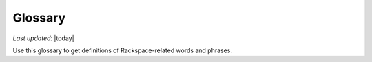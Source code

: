 
========
Glossary
========

*Last updated:* |today|

Use this glossary to get definitions of Rackspace-related words and phrases. 

.. glossary::

   account
      The portion of the Rackspace Cloud system designated for your use. The
      system is designed to be used by many different customers, and your
      user account is your portion of it.  You must identify yourself
      with a valid user name and password or API access key. After you
      are authenticated, you have full read/write access to the objects
      stored in your account.

   agent
      *(Cloud Backup)* An executable located on your cloud server that
      performs backups and restores. The agent must be installed on any
      server that you want to back up using Cloud Backup.

      *(Cloud Monitoring)* A service located on your cloud server that gathers
      metrics based on :term:`checks <check>` and pushes those metrics to Cloud Monitoring.
      The agent gathers server information regarding network configuration,
      process tables, and disks, and server metrics such as swap, CPU,
      disk, file system, and network device usage. The metrics can be
      analyzed, can trigger alerts, and can be archived.

   agent token
      *(Cloud Monitoring)* An authentication token used to identify a
      monitoring agent when it communicates with Cloud Monitoring.

   alarm
      Contains a set of rules that determine when the monitoring system
      sends a notification. You can create multiple alarms for the
      different :term:`check types <check type>` associated with an entity. For example, if your
      entity is a web server that hosts your company's website, you can
      create one alarm to monitor the server itself, and another alarm
      to monitor the website. The alarms language provides you with
      scoping parameters that let you pinpoint the value that will
      trigger the alarm. The scoping parameters are inherently flexible,
      so that you can set up multiple checks to trigger a single alarm.
      The alarm language supplies an adaptable triggering system that
      makes it easy for you to define different formulas for each alarm
      that monitors an entity's uptime.

   API
      Application Program Interface. A set of programming instructions
      and standards that enables application programs to interact with each
      other and share data. Rackspace Cloud APIs are defined as RESTful
      HTTP services that use all aspects of the HTTP protocol, including
      methods, URIs, media types, and response codes.

   API key
      A unique alphanumeric identifier associated with your account that
      is used for universal authentication commands for all of your services.

   authentication
      The act of passing in credentials, confirming an identity, and
      returning a token representation of the verified identity. In the
      Rackspace Cloud, you authenticate by submitting a POST tokens API
      request with valid credentials to a Rackspace Cloud Identity service
      endpoint. Credentials are typically a user name and API key.
      However, other types of credentials can be accepted based on service,
      tenant, or user account configuration.

   authentication token
      An encrypted string returned by the Rackspace Cloud Identity service
      in response to an authentication request submitted with valid
      credentials. The token stores information about the services and
      operations available to the authenticated user and provides a secure
      way to transmit authentication information when submitting API requests.

   authorization
      A process that determines the capabilities available to an
      authenticated user, system, or process. In the Rackspace Cloud, the
      Identity service provides centralized authorization to ensure
      that clients have appropriate access to information and information
      processing capabilities based on Identity service roles such as system
      administrator and user administrator. The Rackspace Cloud also
      supports :term:`Role Based Access Control <RBAC>` (RBAC), which defines
      product-specific roles to authorize capabilities at the service level.

   backup
      *(Cloud Databases)* A copy of computer data for a database instance that
      can be used to restore the original instance if necessary.

      *(Cloud Backup)* A group of folders, files, or both stored on Cloud
      Backup for a particular server and configuration.

   backup configuration
      *(Cloud Backup)* A definition of what to back up and when to perform the
      backup. The backup configuration includes a schedule for the backup,
      the files to back up, and notifications.

   backup schedule
      *(Cloud Backup)* As part of a backup configuration, the specified
      frequency and time of a backup. You can define a schedule to create
      server images at regular intervals (daily and weekly). Backup
      schedules are configurable per server.

      *(Cloud Databases)* A schedule for running a weekly backup of a
      database instance. An incremental backup runs at the end of every day,
      and a full backup runs on the day defined by the backup schedule.

   caching rule
      *(Rackspace CDN)* A rule that controls the time-to-live (TTL) of an
      object. The TTL tells the :term:`edge nodes <edge node>` how long to cache the object
      before checking the origin (the web server) for a fresh copy.
      When the TTL expires for an object, the edge node pulls the
      object from the origin again.

   CDN
      Content delivery network. A system of distributed servers (network)
      that deliver web pages and other assets to a user based on the
      geographic location of the user, the origin of the web page, and a
      content delivery server. CDNs decrease the load time of assets by
      caching them on :term:`edge nodes <edge node>`, also called edge servers or point of
      presence (PoPs) servers.  Edge nodes are distributed around the globe,
      so requests travel to a local location to get assets rather than to
      and from a data center based far from the end user.

   CDN-enabled containers
      *(Cloud Files)* Containers that serve content through the Akamai
      content delivery network (CDN). When a :term:`container` is CDN-enabled, any
      files in the container are publicly accessible and do not require
      an authentication token for read access. However, uploading content
      into a CDN-enabled container is a secure operation and requires a
      valid authentication token. Each published container has a unique
      URL that can be combined with its object name and openly distributed
      in web pages, emails, or other applications.

   certificate authority
      An issuer of online security certificates that show whether a
      website is verified as safe.

   check
      The part of the monitoring system that explicitly specifies how you
      want to monitor an :term:`entity`. The check specifies the parts of the
      entity that you want to monitor, the monitoring frequency, how many
      monitoring zones are launching the check, and so on. You can associate
      one or more checks with an entity. An entity must have at least
      one check, but by creating multiple checks for an entity, you can
      monitor several different aspects of a single resource. For each
      check you create within the monitoring system, you'll designate a
      check type.

   check type
      A definition that specifies what kind of data a check collects. The
      check type tells the monitoring system which method to use, such
      as PING, HTTP, or SMTP, when investigating the monitored resource.

   CIDR
      *(Cloud Networks)* Classless Inter-Domain Routing. A method for
      allocating IP addresses and routing Internet Protocol packets.

   claim
      *(Cloud Queues)* The process of a :term:`worker` checking out a message to
      perform a task. Claiming a message prevents other workers from
      attempting to process the same message.

   claim TTL
      *(Cloud Queues)* Time-to-live value that defines how long a message
      will be in claimed state. A message can be claimed by only one
      :term:`worker` at a time.

   cluster
      *(Cloud Big Data)* A group of virtual servers (nodes).

   collector
      *(Cloud Monitoring)* An endpoint that collects data from the
      :term:`monitoring zone` and directly maps the data to an individual machine
      or a virtual machine. Monitoring zones contain many collectors,
      all of which are within the IP address range listed in the response.

      **Note**: There may also be unallocated IP addresses or unrelated
      machines within that IP address range.

   configuration group
      *(Cloud Databases)* A collection of key/value pairs, where the valid
      key and values are defined per datastore (such as MySQL). Some
      directives can be applied dynamically, and other directives
      require a server restart to take effect. The configuration group
      can be applied to an instance at creation or applied to an existing
      instance to modify the behavior of the running datastore on the
      instance. A configuration group consists of a collection of
      :term:`configuration parameters <configuration parameter>`.

   configuration parameter
      *(Cloud Databases)* A key/value pair that represents settings that can
      be applied to a database instance.

   connection logging
      *(Cloud Load Balancers)* Feature that allows logs to be delivered
      to a Cloud Files account every hour. For HTTP-based protocol traffic,
      these are Apache-style access logs. For all other traffic, this
      is connection-and-transfer logging.

   consumer
      *(Cloud Queues)* A server that claims :term:`messages <message>`
      from a :term:`queue`. In the :term:`producer-consumer` model of
      messaging, producers post messages
      to a queue, and then consumers claim those messages and delete them
      after they complete the actions associated with the messages. A
      consumer is also referred to as a worker.

   container
      *(Cloud Files)* A storage compartment that provides a way to organize
      data. A container is similar to a folder in Windows or a directory
      in UNIX. The primary difference between a container and these
      other file system concepts is that containers cannot be nested.

   convergence
      *(Auto Scale)* The act of adding or removing enough servers to satisfy
      the needed capacity.

   convergence delta
      *(Auto Scale)* The change in the number of servers that the system
      makes when a :term:`scaling policy` is executed. For example, if the
      convergence delta is 2, the system adds 2 servers. If it is -10,
      the system removes 10 servers.

   cooldown
      *(Auto Scale)* The configured length of time that either a
      :term:`scaling group` or a :term:`scaling policy` must wait
      before taking action. A group
      cooldown is the configured length of time that a scaling group
      must wait after scaling before beginning to scale again. A policy
      cooldown is the configured length of time that a scaling policy
      must wait before being executed again.

   CPU alarm
      An :term:`alarm` that sends a notification when the average CPU usage of a
      monitored server exceeds the set criteria.

   CPU check
      A :term:`check` that monitors and displays your server's CPU usage. It
      also displays your server's historical usage.

   credentials
      Data that belongs to and identifies a specific user. Because
      credentials are assumed to be known by only one user, users who
      present valid credentials are assumed to have proven that they
      are who they say they are. Credentials include a matching user name
      and password, a matching user name and API key, a unique token,
      a secret question and answer, a digital certificate, and a fingerprint.

   cURL
      A command-line tool for transferring data with URL syntax. cURL
      enables you to transmit and receive HTTP requests and responses
      from the command line or from within a shell script. Using cURL, you
      can work with any of the Rackspace REST APIs directly without
      using one of the client APIs.

   data granularity
      The increments at which metric data is measured. When you fetch
      metrics :term:`data points <data point>`, you specify several
      parameters to control
      the granularity of data returned. The following granularities of data
      are supported: full resolution data and rollups computed at 5,
      20, 60, 240 and 1440 minute intervals.

   data point
      A value that stores metrics. Metrics are stored as full resolution
      data points, which are periodically rolled up (condensed) into
      coarser data points. See also :term:`data granularity`.

   database
      *(Cloud Databases)* The database engine running on your
      :term:`database instance`. Currently the supported database
      engines are MySQL, Percona, and MariaDB. Also referred to as a
      :term:`datastore`.

   database instance
      *(Cloud Databases)* An isolated database environment with compute and
      storage resources in a single tenant environment on a shared
      physical host machine. You can run a database instance with your
      choice of one of the following database engines: MySQL, Percona,
      or MariaDB.

   datastore
      *(Cloud Databases)* The database engine running on your
      :term:`database instance`. Currently the supported database
      engines are MySQL, Percona, and MariaDB. Also referred to as a
      :term:`database`.

   DDI
      The account number assigned to a Rackspace Cloud account. The DDI,
      or account number, corresponds to the tenant ID, which can be
      found on the Cloud Control Panel or by using the Rackspace Cloud
      Identity API to view user credentials.

   distros
      *(Cloud Big Data)* A list of supported distributions and their
      corresponding versions, as well as a list of supported services
      and components per distribution.

   DNS
      *(Cloud DNS)* Domain Name System. Determines Internet domain
      name-to-address and address-to-name resolutions. All
      :term:`domains <domain>` and
      their components, such as mail servers, use DNS to resolve to
      the appropriate locations. DNS servers are usually set up in a
      master-slave relationship; failure of the master invokes the slave.
      DNS servers can also be clustered or replicated so that changes
      made to one DNS server are automatically propagated to other
      active servers.

   DNS record
      *(Cloud DNS)* A record that belongs to a particular :term:`domain` and is
      used to specify information about the domain. There are several types
      of DNS records. Each record type contains particular information
      used to describe that record's purpose. For example, mail exchange
      (MX) records specify the mail server for a particular domain, and
      name server (NS) records specify the authoritative name servers
      for a domain.

   domain
      *(Cloud DNS)* An container of all DNS-related information
      containing one or more records.

      *(Cloud Identity)* A resource that establishes an administrative
      boundary for a customer and a container for a customer's tenants
      (accounts) and users. Individual domains can represent an
      individual, company, or operator-owned space within the Rackspace
      Cloud Identity service. In the Identity service API, the domain
      resource provides a mechanism to expose administrative activities
      directly to system users. Specifically, an Identity service
      administrator can create tenants, users, and groups within a
      domain and assign roles to users and groups. User administrators
      that have domain administrator capabilities can view and manage
      the domain associated with their Rackspace Cloud account.

   domain owner
      *(Cloud DNS)* The account that creates the :term:`domain`.

   edge node
      *(Rackspace CDN)* Point of presence (PoP) servers located around
      the world. Edge nodes cache content and serve it directly to
      customers, reducing transit time to a customer's location. Also
      known as an edge server.

   endpoint
      An entry point to an API. The endpoint is defined as a set of
      base URLs, and API operations are defined relative to these
      URLs. An API might offer several regional endpoints for a single API.

   endpoint template
      A template that a service administrator can use to manage API
      service :term:`endpoints <endpoint>` that apply to many or all tenants without having
      to add each endpoint on each tenant manually. For example, a
      service developer can define a global endpoint template that is
      automatically included in the :term:`service catalog` for all tenants
      authorized to use that service. The endpoint template also
      specifies the URLs for the internal, administrative, and public
      endpoints that provide access to the service.

   entity
      The object or resource that you want to monitor. An entity is
      commonly a web server, but it might also be a website, a web page,
      or a web service. When you create an entity, you specify
      characteristics that describe what you are monitoring.

   error page
      The HTML file that is shown to the end user when an error occurs
      in the service. By default every virtual server is provided with a
      default error file. It is also possible to submit a custom error page.

   FIdM
      Federated Identity Management. A set of policies, practices,
      and protocols that can be used to manage authentication and
      authorization of users, processes, and devices across organizations.
      The goal of identity federation is to enable users of one domain
      to securely access data or systems of another domain seamlessly
      by passing an authentication token that was issued by a
      trusted Identity Provider.

   file system alarm
      An :term:`alarm` that sends a notification when the disk space in your
      specified directory exceeds the parameter that you set.

   file system check
      A :term:`check` that monitors and displays disk usage in a directory
      that you specify.

   flavor
      *(Cloud Servers)* An available hardware configuration for a server.
      Each flavor is a unique combination of disk, memory, vCPUs, and
      network bandwidth.

      *(Cloud Databases)* An available hardware configuration for a database
      instance. Each flavor is optimized for performance and has a
      unique combination of memory capacity, priority for CPU time, and
      network bandwidth.

   gateway
      *(Cloud Networks)* Hardware or software that connects two or more
      networks, converting data to the protocol understood by each network.

   HDFS
      *(Cloud Big Data)* Hadoop Distributed File System. From Apache, the
      default file system that is used in Cloud Big Data.

   health monitor
      *(Cloud Load Balancers)* A configurable feature of each load balancer
      that is used to determine whether a back-end node is usable for
      processing a request. The load balancing service currently
      supports active health monitoring, which uses synthetic transactions
      executed at periodic intervals to determine the condition of a node.

   host
      A computer or network facility that stores data and that is
      available to be accessed by other computers.

   identity assertion
      A method for expressing the identity of the sender
      (for example, user name) in a Simple Object Access Protocol
      (SOAP) message. Identity assertions provide a mechanism for
      exchanging authentication and authorization between an Identity
      provider and a service provider to support federated identity management.

   IdP
      Identity Provider. A trusted provider that creates, maintains, and
      manages identity information for principals
      (users, services, or systems) and provides principal authentication
      to other service providers (applications) within a federation
      or distributed network. Identity providers issue identification
      information on behalf of authenticated users who want to interact
      with different service providers. This process is implemented
      through an authentication module that verifies a security token
      as an alternative to explicitly authenticating a user within a
      security realm. Information is transmitted through federation
      protocols such as SAML and OpenID Connect.

   image
      A collection of files for a specific operating system (OS)
      that are used to create or rebuild a server. Rackspace provides
      prebuilt images. You can also create custom images from servers
      that you have launched. Custom images can be used for data
      backups or as templates for additional servers.

   image consumer
      A user who has been given access to an :term:`image`. An
      :term:`image producer`
      shares an image with a consumer by making the consumer a
      member of that image. The consumer then accepts or rejects the
      image by changing the image member status. After it is accepted,
      the image appears in the consumer’s image list.

   image file
      File that contains the raw binary data for a server :term:`image`.

   image member
      A user who has been given access to an image and has accepted
      that access. Normally, if an image is not shared, only the owner
      (image producer) can boot from the image.

   image producer
      A user who creates server images. The producer can share images
      with :term:`image consumers <image consumer>`, allowing the
      consumers to use the shared image when booting a server.

   image record
      A record that provides information about the bootable binary
      data of an :term:`image`, including format, size in bytes, checksum, and
      operating system.

   image tag
      A string of characters used to identify a specific
      :term:`image` or images.

   image task
      A resource that enables you to perform asynchronous image-related
      operations such as importing or exporting
      :term:`images <image>`. The task
      resource can be polled to determine the status of the import or
      export operation, and the resource is deleted at a set time
      identified by the expires-at parameter.

   ingest
      *(Rackspace Metrics)* The process of obtaining, importing, and
      processing data for later use or storage in the Metrics database.
      This process can involve modifying individual files by editing
      their content or formatting them to fit into a larger document.

   instance
      A virtual machine that runs inside the cloud.

   instance type
      A description of the compute, memory, and storage capacity of
      computing instances.

   internal URL
      A URL that is accessible only from within the Rackspace Cloud
      network. Access to an internal URL is always free of charge.
      See also :term:`ServiceNet`.

   IP address
      Internet Protocol address. For IPv4, an IP address is a 32-bit
      number that identifies each sender or receiver of information that is
      sent in packets across the Internet. In IPv6, an IP address is a
      128-bit number.

   isolated network
      A virtual :term:`layer-2 network` created through Cloud Networks that
      can be attached to a new cloud server. An isolated network keeps
      your server separate from the Rackspace network (:term:`ServiceNet`), the
      Internet (:term:`PublicNet`), or both. When you create an isolated network,
      it is associated with your tenant ID.

   JSON
      JavaScript Object Notation. An open standard format that uses
      human-readable text to transmit data objects consisting of
      key-value pairs.

   JSON pointer
      The syntax for identifying a specific value within a :term:`JSON` document.
      A restricted JSON pointer is a Unicode string that contains a
      sequence of exactly one reference token, prefixed by a '/' (%x2F)
      character. Each reference token is a sequence of unreserved or
      percent-encoded characters.

   language-specific API
      An API that provides a layer of abstraction on top of the base
      REST API, enabling programmers to work with a container and object
      model instead of working directly with HTTP requests and responses.

   launch configuration
      *(Auto Scale)* A configuration that contains the necessary details
      for adding and removing servers from a :term:`scaling group` in the
      Rackspace Auto Scale API. The `launchConfiguration` object specifies
      whether you are creating a server or a load balancer and the
      necessary details about the configuration.

   layer-2 network
      *(Cloud Networks)* A virtual Ethernet network that is managed by the
      Cloud Networks service. You can create isolated networks that
      are virtual layer-2 networks and attach them to cloud servers.

   LDAP
      Lightweight Directory Access Protocol. An application protocol
      for accessing and maintaining distributed directory information
      services over an IP network. The Rackspace Identity service
      can use an LDAP back end as a datastore.

   load average alarm
      An :term:`alarm` that sends a notification when your system's load
      exceeds a number that you specify for greater than n number of
      minutes. n is generally set for 5 minutes.

   load average check
      A :term:`check` that monitors and displays your server's load average.
      This option is most often used with Linux machines.

   load balancer
      A logical device that belongs to a cloud account and distributes
      workloads between multiple back-end systems or services,
      based on the criteria defined as part of its configuration.

   MapReduce
      A framework for performing calculations on the data in a distributed
      file system. Map tasks run in parallel with each other. Reduce
      tasks also run in parallel with each other.

   media type
      *(Cloud Files)* A standard identifier used on the Internet to
      indicate the type of data contained in a file. A media type is
      composed of a type, a subtype, and zero or more optional parameters.

   memory alarm
      An :term:`alarm` that notifies you when a server's memory usage goes above
      the percentage that you set in the criteria.

   memory check
      A :term:`check` that monitors and displays your server's memory use (RAM)
      and historical usage.

   message
      *(Cloud Queues)* A task, a notification, or any meaningful data
      that a producer or publisher sends to a queue. A message exists
      until it is deleted by a recipient or automatically by the system
      based on a TTL (time-to-live) value. See also :term:`producer-consumer`
      and :term:`publisher-subscriber`.

   message TTL
      Time-to-live value that defines how long a message is accessible.

   metadata
      Optional information that you can assign to accounts and objects
      through the use of a metadata header or parameter.

   metric series
      *(Rackspace Metrics)* A named set of :term:`data points <data point>`.
      A series is identified by a unique name, which is
      composed of elements separated
      by periods that are used to display the collection of series
      in a hierarchal tree.

   monitoring zone
      *(Cloud Monitoring)* The point of origin for a monitoring :term:`check`.
      When you create a check, you specify the monitoring zones that it
      will launch from. A monitoring zone is similar to a data center,
      but you can think of it more as a geographical region. You
      can launch checks for a particular entity from multiple monitoring
      zones. This allows you to observe the performance of an entity
      from different regions of the world. It is also a way of
      adding redundancy to make the alarm less sensitive to external factors.

   network
      An isolated virtual layer-2 broadcast domain that is typically
      reserved for the tenant who created it unless the network is
      configured to be shared. Tenants can create multiple networks until
      they reach the thresholds specified by per-tenant quotas.

   network alarm
      An :term:`alarm` that sends a notification when either the network
      receive rate or the network transmit rate alarm is triggered.

   network check
      A :term:`check` that monitors your network receiving and transmitting
      traffic. The unit of value for this check is megabits per
      second (Mbit/s). This check also displays your traffic usage.

   node
      A back-end device that provides a service on a specified IP and port.

      *(Cloud Big Data)* In a network, a connection point—either a
      redistribution point or an end point—for data transmissions.
      In general, a node has programmed or engineered capability to
      recognize and process or forward transmissions to other nodes.
      A node is a member of a cluster. *See also* :term:`edge node`.

   notification
      An informational message sent to one or more addresses by the
      monitoring system when an :term:`alarm` is triggered. You can set up
      notifications to alert a single individual or an entire team.
      Notification types include :term:`webhooks <webhook>`, email, and SMS.

   notification plan
      A plan that defines a set of notification rules to execute when an
      :term:`alarm` is triggered. A notification plan can contain multiple
      :term:`notifications <notification>` for each of the
      following states: Critical, Warning, OK.

   operations
      The HTTP actions that you perform against your account by using the
      REST API for a Rackspace service.

   origin
      An address (IP or domain) from which the CDN provider pulls
      content. A service can have multiple origins.

   PoP
      Point of Presence. The point at which two or more different
      networks or communication devices connect. PoP mainly refers to an
      access point, location, or facility that connects to and helps
      other devices establish a connection with the Internet. CDN
      providers have many PoP servers around the world, which cache
      content and serve it directly to customers.

   port
      In computer networking, a port is a software construct serving
      as a communications endpoint in a computer’s host operating system.
      A port is always associated with an IP address of a host and
      the protocol type of the communication. It completes the
      destination or origination address of a communications session.
      A port is identified for each address and protocol by a
      16-bit number, commonly known as the port number.

   private container
      *(Cloud Files)* A :term:`container` that is accessible only by the account
      holder. Private containers are not
      :term:`CDN-enabled <CDN-enabled container>`, and the files
      in a private container are not publicly accessible.

   producer
      *(Cloud Queues)* A server or application that sends
      :term:`messages <message>` to a :term:`queue`. In the
      :term:`producer-consumer` model of messaging, producers
      post messages to a queue and :term:`consumers <consumer>` claim
      those messages.

   producer-consumer
      *(Cloud Queues)* A messaging model in which :term:`producers <producer>`
      post :term:`messages <message>` to a :term:`queue` and
      :term:`consumers <consumer>` (workers) claim the messages in
      order to prevent duplicate processing. Later, when work is done,
      the consumer is responsible for deleting the message. If message
      is not deleted in a predefined time, it can be claimed by other
      consumers.

   pseudo directories
      *(Cloud Files)* A simulated hierarchical structure within a Cloud
      Files :term:`container` that is created by adding a slash (/) in the object
      name. Pseudo directories are used because directories cannot
      be nested in a container.

   public container
      *(Cloud Files)* A :term:`CDN-enabled <CDN-enabled container>` that is publicly 
      accessible.

   public URL
      A URL that is accessible from anywhere. Access to a public URL
      usually incurs traffic charges.

   PublicNet
      A network interface that provides access to the Internet for
      Rackspace services such as Cloud Monitoring, RackConnect, Cloud
      Backup, and certain operating system updates. When you list
      networks through Cloud Networks, PublicNet is labeled public.

   publisher
      *(Cloud Queues)* A server or application that posts
      :term:`messages <message>` to a :term:`queue` with the intent
      to distribute information or updates to multiple
      :term:`subscribers <subscriber>`.
      *See also* :term:`publisher-subscriber`.

   publisher-subscriber
      *(Cloud Queues)* A messaging model in which all worker
      applications (:term:`subscribers <subscriber>`) have access to all
      :term:`messages <message>` in the
      :term:`queue`. Workers cannot delete or update messages.

   purge
      To remove content from CDN :term:`edge nodes <edge node>`,
      which allows the content
      to be refreshed from the origin server.

   queue
      *(Cloud Queues)* The entity that holds :term:`messages <message>`.
      Ideally, a queue is
      created per work type. For example, if you want to compress
      files, you would create a queue dedicated to this job. Any
      application that reads from this queue would only compress files.
      *See also* :term:`producer-consumer` and :term:`publisher-subscriber`.

   RBAC
      Role Based Access Control. A method for restricting service access
      to only authorized users. RBAC allows customers to specify who
      has access to resources and capabilities within their cloud
      deployment, based on roles defined by Rackspace.

   reboot
      A soft or hard reboot of a server. A soft reboot is a graceful
      shutdown and restart of your server's operating system. A hard
      reboot power cycles your server, which performs an immediate shutdown
      and restart.

   rebuild
      To remove all data on the server and replace it with the specified
      :term:`image`. The server ID and IP addresses on the server remain the same.

   replica
      *(Cloud Databases)* An exact copy of a :term:`database instance` that is
      kept synchronized with its database instance source.

   resize
      To convert an existing server to a different flavor, which scales
      the server up or down. The original server is saved for a period
      of time to allow rollback if a problem occurs. You can confirm
      or revert a resize. A confirmed resize removes the original server,
      while a reverted resize restores the original server. All
      resizes are automatically confirmed after 24 hours if you do not
      explicitly confirm or revert them.

   resolution
      *(Rackspace Metrics)* The number of seconds per :term:`data point` in a
      :term:`metric series`. Series are created with a resolution, which determines
      how often a data point can be stored. A series that stores one
      data point per minute has a resolution of 60 seconds. Similarly,
      a series that stores one data point per second has a resolution
      of 1 second.

      *(Cloud Monitoring)* [Need definition here; see Cloud Monitoring guide]

   resource
      *(Cloud Orchestration)* A template artifact that represents some
      component of your desired architecture, such as a cloud server, a
      group of scaled cloud servers, a load balancer, or some
      configuration management system.

   REST
      Representational State Transfer. An architectural style for
      large-scale software design.

   RESTful
      A kind of web service API that uses REST. RESTful APIs communicate
      over HTTP with the same HTTP verbs (GET, POST, PUT, DELETE, and so on)
      that web browsers use to retrieve web pages and to send data to
      remote servers. Rackspace service APIs are RESTful.

   restore
      The process of bringing your system back to a previously saved
      state, usually by using a backup as the checkpoint.

   restore configuration
      Definition that describes the restore checkpoint and the where the
      backup should be restored.

   restriction
      *(Rackspace CDN)* Specification that enables you to define rules
      about who can or cannot access content from the cache. An example
      of a restriction is allowing requests only from certain domains
      based on `HTTP Referrer` headers.

   role
      A common security construct for assigning a specific set of
      access rights and privileges to a user or group of users. Service
      administrators can create named roles, configure the rights
      and privileges for each role, and manage the role without updating
      individual user or group accounts assigned to the role. Rackspace
      uses :term:`Role Based Access Control <RBAC>` (RBAC) to
      control permissions.

   Role Based Access Control
      *See* :term:`RBAC`.

   rollup
      To perform functions on a set of data that has been ingested,
      such as downsampling calculations and summarizing raw data to
      condense the size of the original data sample.

   SAML assertion
      *(Cloud Identity)* Security Assertion Markup Language assertion.
      A package of user security information that can be transferred
      from identity providers to service providers to validate
      authentication and authorization rights. The service provider uses
      this information to make access-control decisions. The Rackspace
      Cloud Identity service uses SAML assertions to provide authentication
      tokens to federated users.

   scaling
      *(Auto Scale)* The process of adjusting a server configuration in
      response to variations in workload.

   scaling group
      *(Auto Scale)* A group of servers and load balancers that are
      managed by a :term:`scaling policy`.

   scaling policy
      *(Auto Scale)* A policy that manages a :term:`scaling group`.

   schema
      Documents that describe the JSON-encoded data structures that
      represent domain objects. Rackspace APIs supply JSON schema so that
      a client knows exactly what to expect in an API response.

   SCP server proxy
      *(Cloud Big Data)* An SCP service that runs on your Hadoop cluster
      and distributes your files across the cluster.

   segmentation
      *(Cloud Files)* The process of segmenting a large file into a
      number of smaller files for uploading to Cloud Files. The default
      size limit of a single uploaded object is 5 GB; however, the
      download size of a single object is virtually unlimited with the
      use of segmentation. Segments of the larger object are uploaded
      and a special manifest file is created that, when downloaded,
      sends all the segments concatenated as a single object. Segmentation
      also offers much greater upload speed with the possibility of
      parallel uploads of the segments.

   server
      A computer that provides explicit services to the client software
      running on that system. A server is a virtual machine (VM)
      instance in the Cloud Servers environment. To create a server,
      you must specify a name, flavor reference, and image reference.

   service
      A logical name for the internal and external capabilities provided
      on a Cloud platform or product component. A service provides
      one or more endpoints through which users can access resources
      and perform operations.

   service catalog
      The list of services available to you, returned with your
      :term:`authentication token` and an expiration date for that token. All
      the services in your service catalog should recognize your token
      as valid until it expires. The catalog list for each
      service provides at least one endpoint URL for that service.
      Other information—such as regions, versions, and tenants—is
      provided if it is relevant to your access to this service.

   ServiceNet
      A network interface that provides access to Rackspace services,
      such as Cloud Files, Cloud Databases, and Cloud Backup, and to
      certain packages and patches through an internal-only, multi-tenant
      network connection within each Rackspace data center. When
      you list networks, ServiceNet is labeled as private.

   session persistence
      *(Cloud Load Balancers)* A feature of the load balancing service
      that attempts to force subsequent connections to a service to be
      redirected to the same node as long as the node is online.

   shared IP address
      A public :term:`IP address` that can be shared across multiple servers
      for use in various high-availability scenarios. When an IP address
      is shared with another server, the cloud network restrictions
      are modified to allow each server to listen to and respond on that
      IP address. You can also specify that the target server network
      configuration be modified.

   snapshot
      A point-in-time copy of the data contained in a volume.

   stack
      *(Cloud Orchestration)* A group of resources, such as servers,
      load balancers, and databases, combined to fulfill a useful purpose.
      Based on a :term:`template`, the Cloud Orchestration engine creates an
      instantiated set of resources (a stack) to run the application
      framework or component specified (in the template).

   subdomain
      *(Cloud DNS)* A :term:`domain` within a parent domain that cannot be
      registered. Subdomains enable you to delegate domains. Subdomains
      can themselves have subdomains, so third-level, fourth-level,
      fifth-level, and deeper levels of nesting are possible.

   subnet
      An :term:`IP address` block that can be used to assign IP addresses to
      virtual instances. Each subnet must have a CIDR and be associated
      with a network. IP addresses can be selected either from the
      whole subnet CIDR or from allocation pools that can be specified
      by the user.

   subscriber
      *(Cloud Queues)* An observer that watches :term:`messages <message>`
      like an RSS feed but does not claim any messages. In a
      :term:`publisher-subscriber`
      messaging model, all worker applications (subscribers) have
      access to all messages in the queue.

   template
      *(Cloud Orchestration)* A portable file, written in a user-readable
      language, that describes how a set of resources should be
      assembled and what software should be installed to produce a
      working :term:`stack`. The template specifies what resources should be
      used, what attributes can be set, and other parameters that are
      critical to the successful, repeatable automation of a
      specific application stack.

   tenant
      A container used to group or isolate resources or identity
      objects. Depending on the service operator, a tenant could map
      to a customer, account, organization, or project.

   token
      *See* :term:`authentication token`.

   TTL
      Time-to-live value.

   URI
      Uniform Resource Identifier. A string of characters used to
      identify the name of a web resource. The URI syntax consists of
      a URI scheme name (such as http, ftp, or file) followed by a
      colon character, and then by a scheme-specific part
      (which varies depending on the context).

   user
      A digital representation of a person, system, or service that uses
      cloud services. Users have :term:`credentials` and can be assigned
      :term:`tokens <authentication token>`. They can present this
      information to the Identity
      service or other cloud services to confirm identity and verify
      permission to access the requested system resources.

   UUID
      Universal Unique Identifier. A 128-bit that is used to uniquely
      identify an object on the Internet.

   virtual IP address
      An :term:`Internet Protocol (IP) address <IP address>` configured
      on the load
      balancer for use by clients connecting to a service that is load
      balanced. Incoming connections are distributed to back-end
      nodes based on the configuration of the load balancer.

   volume
      *(Cloud Block Storage)* A detachable block storage device. A volume
      can be attached to only one instance at a time.

      *(Cloud Databases)* User-specified storage that contains the
      database engine data directory. Volumes are automatically
      provisioned on shared Internet Small Computer System Interface
      (iSCSI) storage area networks (SAN) that provide for increased
      performance, scalability, availability, and manageability.
      Applications with high I/O demands are performance optimized and
      data is protected through both local and network RAID-10.
      Additionally, network RAID provides synchronous replication of
      volumes with automatic failover and load balancing across
      available storage clusters.

   volume type
      *(Cloud Block Storage)* The type of a block storage :term:`volume`. There
      are two types: SATA for standard performance and SSD for
      high performance.

   webhook
      *(Auto Scale)* An industry-standard protocol for sending events
      between systems. For Auto Scale, they are used to execute
      :term:`scaling policies <scaling policy>`. A
      webhook consists of an HTTP callback that
      is triggered by some user-defined event, such as an alarm that
      is set through Cloud Monitoring or another monitoring service.
      When that event occurs, the source site makes an HTTP request
      to the URI configured for the webhook.

   worker
      *(Cloud Queues)* A client that gets messages from a queue and
      performs actions based on those messages. *See also*
      :term:`producer-consumer` and :term:`publisher-subscriber`.
